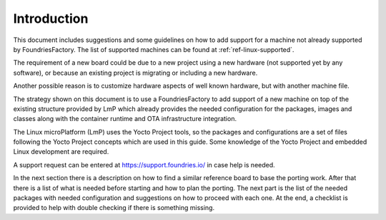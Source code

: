 Introduction
------------

This document includes suggestions and some guidelines on how to add
support for a machine not already supported by FoundriesFactory. The
list of supported machines can be found at :ref:`ref-linux-supported`.

The requirement of a new board could be due to a new project using a new
hardware (not supported yet by any software), or because an existing
project is migrating or including a new hardware.

Another possible reason is to customize hardware aspects of well known
hardware, but with another machine file.

The strategy shown on this document is to use a FoundriesFactory to add
support of a new machine on top of the existing structure provided by
LmP which already provides the needed configuration for the packages,
images and classes along with the container runtime and OTA
infrastructure integration.

The Linux microPlatform (LmP) uses the Yocto Project tools, so the
packages and configurations are a set of files following the Yocto
Project concepts which are used in this guide. Some knowledge of the
Yocto Project and embedded Linux development are required.

A support request can be entered at https://support.foundries.io/ in
case help is needed.

In the next section there is a description on how to find a similar
reference board to base the porting work. After that there is a list of
what is needed before starting and how to plan the porting. The next
part is the list of the needed packages with needed configuration and
suggestions on how to proceed with each one. At the end, a checklist is
provided to help with double checking if there is something missing.